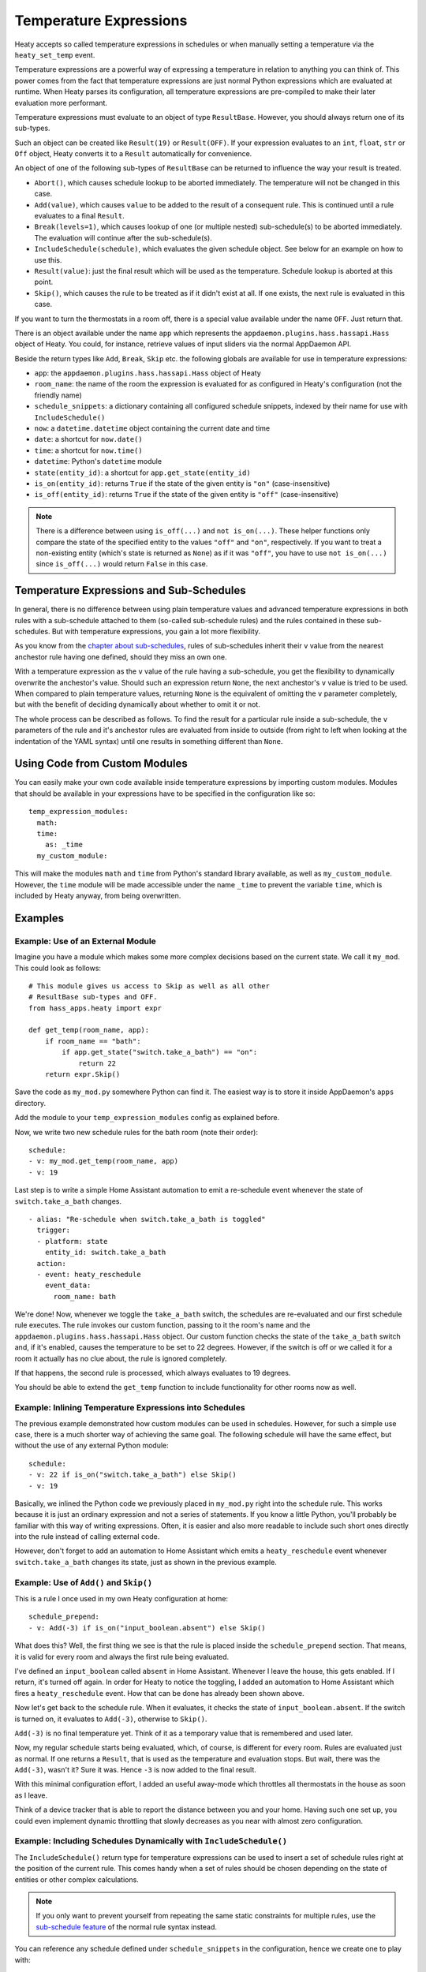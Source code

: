 Temperature Expressions
=======================

Heaty accepts so called temperature expressions in schedules or when
manually setting a temperature via the ``heaty_set_temp`` event.

Temperature expressions are a powerful way of expressing a temperature
in relation to anything you can think of. This power comes from the fact
that temperature expressions are just normal Python expressions which
are evaluated at runtime. When Heaty parses its configuration, all
temperature expressions are pre-compiled to make their later evaluation
more performant.

Temperature expressions must evaluate to an object of type
``ResultBase``. However, you should always return one of its sub-types.

Such an object can be created like ``Result(19)`` or ``Result(OFF)``.
If your expression evaluates to an ``int``, ``float``, ``str`` or ``Off``
object, Heaty converts it to a ``Result`` automatically for convenience.

An object of one of the following sub-types of ``ResultBase`` can be
returned to influence the way your result is treated.

* ``Abort()``, which causes schedule lookup to be aborted immediately.
  The temperature will not be changed in this case.
* ``Add(value)``, which causes ``value`` to be added to the result of
  a consequent rule. This is continued until a rule evaluates to a
  final ``Result``.
* ``Break(levels=1)``, which causes lookup of one (or multiple nested)
  sub-schedule(s) to be aborted immediately. The evaluation will continue
  after the sub-schedule(s).
* ``IncludeSchedule(schedule)``, which evaluates the given schedule
  object. See below for an example on how to use this.
* ``Result(value)``: just the final result which will be used as the
  temperature. Schedule lookup is aborted at this point.
* ``Skip()``, which causes the rule to be treated as if it didn't exist
  at all. If one exists, the next rule is evaluated in this case.

If you want to turn the thermostats in a room off, there is a special
value available under the name ``OFF``. Just return that.

There is an object available under the name ``app`` which represents
the ``appdaemon.plugins.hass.hassapi.Hass`` object of Heaty. You could,
for instance, retrieve values of input sliders via the normal AppDaemon
API.

Beside the return types like ``Add``, ``Break``, ``Skip`` etc. the
following globals are available for use in temperature expressions:

* ``app``: the ``appdaemon.plugins.hass.hassapi.Hass`` object of Heaty
* ``room_name``: the name of the room the expression is evaluated for
  as configured in Heaty's configuration (not the friendly name)
* ``schedule_snippets``: a dictionary containing all configured schedule
  snippets, indexed by their name for use with ``IncludeSchedule()``
* ``now``: a ``datetime.datetime`` object containing the current date
  and time
* ``date``: a shortcut for ``now.date()``
* ``time``: a shortcut for ``now.time()``
* ``datetime``: Python's ``datetime`` module
* ``state(entity_id)``: a shortcut for ``app.get_state(entity_id)``
* ``is_on(entity_id)``: returns ``True`` if the state of the given entity
  is ``"on"`` (case-insensitive)
* ``is_off(entity_id)``: returns ``True`` if the state of the given entity
  is ``"off"`` (case-insensitive)

.. note::

   There is a difference between using ``is_off(...)`` and ``not
   is_on(...)``. These helper functions only compare the state of the
   specified entity to the values ``"off"`` and ``"on"``, respectively. If
   you want to treat a non-existing entity (which's state is returned as
   ``None``) as if it was ``"off"``, you have to use ``not is_on(...)``
   since ``is_off(...)`` would return ``False`` in this case.


Temperature Expressions and Sub-Schedules
-----------------------------------------

In general, there is no difference between using plain temperature values
and advanced temperature expressions in both rules with a sub-schedule
attached to them (so-called sub-schedule rules) and the rules contained
in these sub-schedules. But with temperature expressions, you gain a
lot more flexibility.

As you know from the `chapter about sub-schedules
<writing-schedules.html#rules-with-sub-schedules>`_, rules of
sub-schedules inherit their ``v`` value from the nearest anchestor
rule having one defined, should they miss an own one.

With a temperature expression as the ``v`` value of the rule having
a sub-schedule, you get the flexibility to dynamically overwrite the
anchestor's value. Should such an expression return ``None``, the next
anchestor's ``v`` value is tried to be used. When compared to plain
temperature values, returning ``None`` is the equivalent of omitting
the ``v`` parameter completely, but with the benefit of deciding
dynamically about whether to omit it or not.

The whole process can be described as follows. To find the result for
a particular rule inside a sub-schedule, the ``v`` parameters of
the rule and it's anchestor rules are evaluated from inside to outside
(from right to left when looking at the indentation of the YAML syntax)
until one results in something different than ``None``.


Using Code from Custom Modules
------------------------------

You can easily make your own code available inside temperature
expressions by importing custom modules. Modules that should be
available in your expressions have to be specified in the configuration
like so:

::

    temp_expression_modules:
      math:
      time:
        as: _time
      my_custom_module:

This will make the modules ``math`` and ``time`` from Python's standard
library available, as well as ``my_custom_module``. However, the
``time`` module will be made accessible under the name ``_time`` to
prevent the variable ``time``, which is included by Heaty anyway, from
being overwritten.


Examples
--------

Example: Use of an External Module
~~~~~~~~~~~~~~~~~~~~~~~~~~~~~~~~~~

Imagine you have a module which makes some more complex decisions
based on the current state. We call it ``my_mod``. This could look
as follows:

::

    # This module gives us access to Skip as well as all other
    # ResultBase sub-types and OFF.
    from hass_apps.heaty import expr

    def get_temp(room_name, app):
        if room_name == "bath":
            if app.get_state("switch.take_a_bath") == "on":
                return 22
        return expr.Skip()

Save the code as ``my_mod.py`` somewhere Python can find it.
The easiest way is to store it inside AppDaemon's ``apps`` directory.

Add the module to your ``temp_expression_modules`` config as
explained before.

Now, we write two new schedule rules for the bath room (note their
order):

::

    schedule:
    - v: my_mod.get_temp(room_name, app)
    - v: 19

Last step is to write a simple Home Assistant automation to emit a
re-schedule event whenever the state of ``switch.take_a_bath`` changes.

::

    - alias: "Re-schedule when switch.take_a_bath is toggled"
      trigger:
      - platform: state
        entity_id: switch.take_a_bath
      action:
      - event: heaty_reschedule
        event_data:
          room_name: bath

We're done! Now, whenever we toggle the ``take_a_bath`` switch, the
schedules are re-evaluated and our first schedule rule executes.
The rule invokes our custom function, passing to it the room's name
and the ``appdaemon.plugins.hass.hassapi.Hass`` object. Our custom
function checks the state of the ``take_a_bath`` switch and, if it's
enabled, causes the temperature to be set to 22 degrees. However, if the
switch is off or we called it for a room it actually has no clue about,
the rule is ignored completely.

If that happens, the second rule is processed, which always evaluates
to 19 degrees.

You should be able to extend the ``get_temp`` function to include
functionality for other rooms now as well.


Example: Inlining Temperature Expressions into Schedules
~~~~~~~~~~~~~~~~~~~~~~~~~~~~~~~~~~~~~~~~~~~~~~~~~~~~~~~~

The previous example demonstrated how custom modules can be used in
schedules. However, for such a simple use case, there is a much shorter
way of achieving the same goal. The following schedule will have the
same effect, but without the use of any external Python module:

::

    schedule:
    - v: 22 if is_on("switch.take_a_bath") else Skip()
    - v: 19

Basically, we inlined the Python code we previously placed in
``my_mod.py`` right into the schedule rule. This works because it is
just an ordinary expression and not a series of statements. If you know
a little Python, you'll probably be familiar with this way of writing
expressions. Often, it is easier and also more readable to include such
short ones directly into the rule instead of calling external code.

However, don't forget to add an automation to Home Assistant which
emits a ``heaty_reschedule`` event whenever ``switch.take_a_bath``
changes its state, just as shown in the previous example.


Example: Use of ``Add()`` and ``Skip()``
~~~~~~~~~~~~~~~~~~~~~~~~~~~~~~~~~~~~~~~~

This is a rule I once used in my own Heaty configuration at home:

::

    schedule_prepend:
    - v: Add(-3) if is_on("input_boolean.absent") else Skip()

What does this? Well, the first thing we see is that the rule is placed
inside the ``schedule_prepend`` section. That means, it is valid for
every room and always the first rule being evaluated.

I've defined an ``input_boolean`` called ``absent`` in Home Assistant.
Whenever I leave the house, this gets enabled. If I return, it's turned
off again. In order for Heaty to notice the toggling, I added an
automation to Home Assistant which fires a ``heaty_reschedule`` event.
How that can be done has already been shown above.

Now let's get back to the schedule rule. When it evaluates, it checks the
state of ``input_boolean.absent``. If the switch is turned on, it
evaluates to ``Add(-3)``, otherwise to ``Skip()``.

``Add(-3)`` is no final temperature yet. Think of it as a temporary
value that is remembered and used later.

Now, my regular schedule starts being evaluated, which, of course, is
different for every room. Rules are evaluated just as normal. If one
returns a ``Result``, that is used as the temperature and evaluation
stops. But wait, there was the ``Add(-3)``, wasn't it? Sure it was.
Hence ``-3`` is now added to the final result.

With this minimal configuration effort, I added an useful away-mode
which throttles all thermostats in the house as soon as I leave.

Think of a device tracker that is able to report the distance between
you and your home. Having such one set up, you could even implement
dynamic throttling that slowly decreases as you near with almost zero
configuration.


Example: Including Schedules Dynamically with ``IncludeSchedule()``
~~~~~~~~~~~~~~~~~~~~~~~~~~~~~~~~~~~~~~~~~~~~~~~~~~~~~~~~~~~~~~~~~~~

The ``IncludeSchedule()`` return type for temperature expressions can
be used to insert a set of schedule rules right at the position of the
current rule. This comes handy when a set of rules should be chosen
depending on the state of entities or other complex calculations.

.. note::

   If you only want to prevent yourself from repeating the same static
   constraints for multiple rules, use the `sub-schedule feature
   <writing-schedules.html#rules-with-sub-schedules>`_ of the normal
   rule syntax instead.

You can reference any schedule defined under ``schedule_snippets`` in
the configuration, hence we create one to play with:

::

    schedule_snippets:
      summer:
      - { v: 20, start: "07:00", end: "22:00", weekdays: 1-5 }
      - { v: 20, start: "08:00", weekdays: 6-7 }
      - { v: 16 }

Now, we include the snippet into a room's schedule:

::

    schedule:
    - v: IncludeSchedule(schedule_snippets["summer"])
      months: 6-9
    - { v: 21, start: "07:00", end: "21:30", weekdays: 1-5 }
    - { v: 21, start: "08:00", end: "23:00", weekdays: 6-7 }
    - { v: 17 }

It turns out that you could have done the exact same without including
schedules by adding the ``months: 6-9`` constraint to all rules of the
summer snippet. But doing it this way makes the configuration a little
more readable.

However, you can also utilize the include functionality from inside
custom code as shown in one of the previous examples. Just think of
a function that selects different schedules based on external criteria,
such as weather sensors or presence detection.

.. note::

   Splitting up schedules doesn't bring any extra power to Heaty's
   scheduling capabilities, but it can make configurations much more
   readable as they grow.


Example: What to Use ``Break()`` for
~~~~~~~~~~~~~~~~~~~~~~~~~~~~~~~~~~~~

When in a sub-schedule, returning ``Break()`` from a temperature
expression will skip the remaining rules of that sub-schedule and
continue evaluation after it. You can use it together with ``Skip()``
to create a conditional sub-schedule, for instance.

::

    schedule:
    - v: 20
      rules:
      - v: Skip() if is_on("input_boolean.include_sub_schedule") else Break()
      - { start: "07:00", end: "09:00" }
      - { start: "12:00", end: "22:00" }
      - v: 17
     - v: "OFF"

The rules 2-4 of the sub-schedule will only be respected when
``input_boolean.include_sub_schedule`` is on. Otherwise, evaluation
continues with the last rule, setting the temperature to ``OFF``.

The actual definition of this result type is ``Break(levels=1)``,
which means that you may optionally pass a parameter called ``levels``
to ``Break()``. This parameter controls how many levels of nested
sub-schedules to break out of. The implicit default value ``1`` will
only abort the innermost sub-schedule (the one currently in). However,
you may want to directly abort its parent schedule as well by returning
``Break(2)``. In the above example, this would actually break the
top-level schedule and hence abort the entire schedule evaluation.

.. note::

   Returning ``Break()`` in the top-level schedule is equivalent to
   returning ``Abort()``.


Example: What to Use ``Abort()`` for
~~~~~~~~~~~~~~~~~~~~~~~~~~~~~~~~~~~~

The ``Abort`` return type is most useful for disabling Heaty's
scheduling mechanism depending on the state of entities. You might
implement a schedule on/off switch with it, like so:

::

    schedule_prepend:
    - v: Abort() if is_off("input_boolean.heating_schedule") else Skip()

As soon as ``Abort()`` is returned, schedule evaluation is aborted and
the temperature stays unchanged.


Security Considerations
-----------------------

It has to be noted that temperature expressions are evaluated using
Python's ``eval()`` function. In general, this is not suited for code
originating from a source you don't trust completely, because such code
can potentially execute arbitrary commands on your system with the same
permissions and capabilities the AppDaemon process itself has.
That shouldn't be a problem for temperature expressions you write
yourself inside schedules.

This feature could however become problematic if an attacker somehow
is able to emit events on your Home Assistant's event bus. To prevent
temperature expressions from being accepted in the ``heaty_set_temp``
event, processing of such expressions is disabled by default and has
to be enabled explicitly by setting ``untrusted_temp_expressions: true``
in your Heaty configuration.
